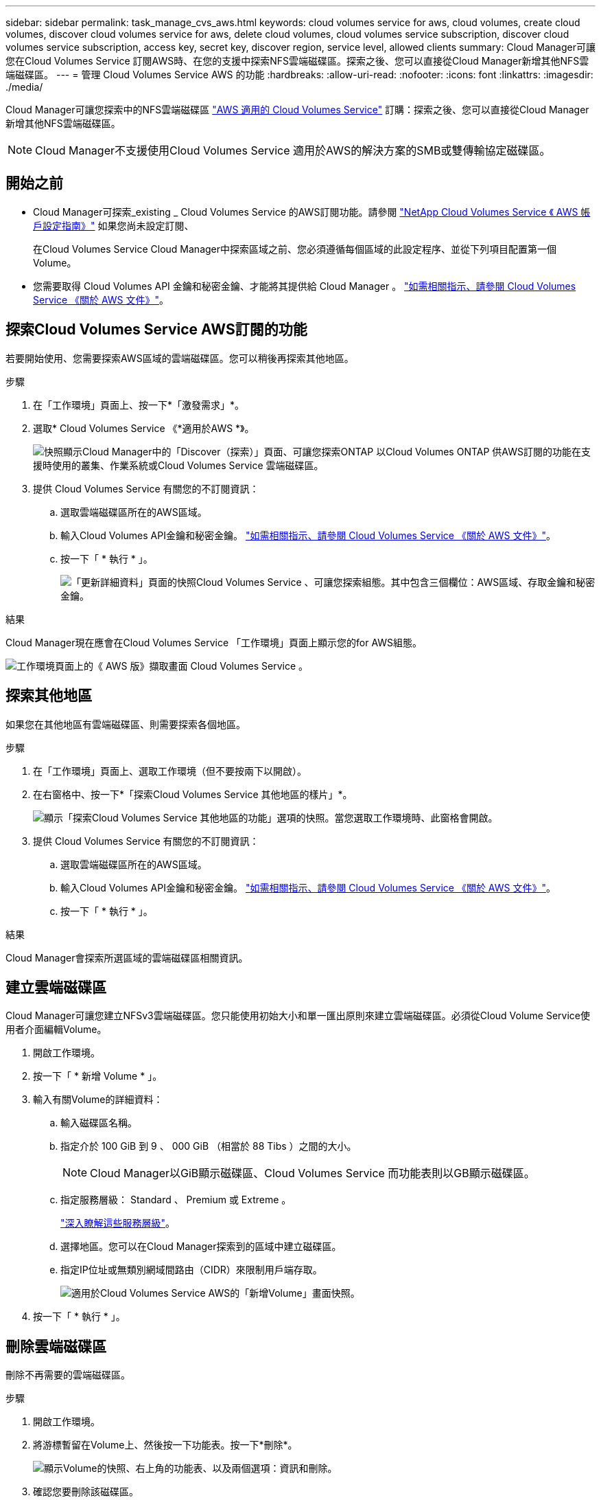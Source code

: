 ---
sidebar: sidebar 
permalink: task_manage_cvs_aws.html 
keywords: cloud volumes service for aws, cloud volumes, create cloud volumes, discover cloud volumes service for aws, delete cloud volumes, cloud volumes service subscription, discover cloud volumes service subscription, access key, secret key, discover region, service level, allowed clients 
summary: Cloud Manager可讓您在Cloud Volumes Service 訂閱AWS時、在您的支援中探索NFS雲端磁碟區。探索之後、您可以直接從Cloud Manager新增其他NFS雲端磁碟區。 
---
= 管理 Cloud Volumes Service AWS 的功能
:hardbreaks:
:allow-uri-read: 
:nofooter: 
:icons: font
:linkattrs: 
:imagesdir: ./media/


[role="lead"]
Cloud Manager可讓您探索中的NFS雲端磁碟區 https://cloud.netapp.com/cloud-volumes-service-for-aws["AWS 適用的 Cloud Volumes Service"^] 訂購：探索之後、您可以直接從Cloud Manager新增其他NFS雲端磁碟區。


NOTE: Cloud Manager不支援使用Cloud Volumes Service 適用於AWS的解決方案的SMB或雙傳輸協定磁碟區。



== 開始之前

* Cloud Manager可探索_existing _ Cloud Volumes Service 的AWS訂閱功能。請參閱 https://docs.netapp.com/us-en/cloud_volumes/aws/media/cvs_aws_account_setup.pdf["NetApp Cloud Volumes Service 《 AWS 帳戶設定指南》"^] 如果您尚未設定訂閱、
+
在Cloud Volumes Service Cloud Manager中探索區域之前、您必須遵循每個區域的此設定程序、並從下列項目配置第一個Volume。

* 您需要取得 Cloud Volumes API 金鑰和秘密金鑰、才能將其提供給 Cloud Manager 。 https://docs.netapp.com/us-en/cloud_volumes/aws/reference_cloud_volume_apis.html#finding-the-api-url-api-key-and-secret-key["如需相關指示、請參閱 Cloud Volumes Service 《關於 AWS 文件》"^]。




== 探索Cloud Volumes Service AWS訂閱的功能

若要開始使用、您需要探索AWS區域的雲端磁碟區。您可以稍後再探索其他地區。

.步驟
. 在「工作環境」頁面上、按一下*「激發需求」*。
. 選取* Cloud Volumes Service 《*適用於AWS *》。
+
image:screenshot_discover.gif["快照顯示Cloud Manager中的「Discover（探索）」頁面、可讓您探索ONTAP 以Cloud Volumes ONTAP 供AWS訂閱的功能在支援時使用的叢集、作業系統或Cloud Volumes Service 雲端磁碟區。"]

. 提供 Cloud Volumes Service 有關您的不訂閱資訊：
+
.. 選取雲端磁碟區所在的AWS區域。
.. 輸入Cloud Volumes API金鑰和秘密金鑰。 https://docs.netapp.com/us-en/cloud_volumes/aws/reference_cloud_volume_apis.html#finding-the-api-url-api-key-and-secret-key["如需相關指示、請參閱 Cloud Volumes Service 《關於 AWS 文件》"^]。
.. 按一下「 * 執行 * 」。
+
image:screenshot_cvs_aws_details.gif["「更新詳細資料」頁面的快照Cloud Volumes Service 、可讓您探索組態。其中包含三個欄位：AWS區域、存取金鑰和秘密金鑰。"]





.結果
Cloud Manager現在應會在Cloud Volumes Service 「工作環境」頁面上顯示您的for AWS組態。

image:screenshot_cvs_aws_cloud.gif["工作環境頁面上的《 AWS 版》擷取畫面 Cloud Volumes Service 。"]



== 探索其他地區

如果您在其他地區有雲端磁碟區、則需要探索各個地區。

.步驟
. 在「工作環境」頁面上、選取工作環境（但不要按兩下以開啟）。
. 在右窗格中、按一下*「探索Cloud Volumes Service 其他地區的樣片」*。
+
image:screenshot_cvs_discover_region.gif["顯示「探索Cloud Volumes Service 其他地區的功能」選項的快照。當您選取工作環境時、此窗格會開啟。"]

. 提供 Cloud Volumes Service 有關您的不訂閱資訊：
+
.. 選取雲端磁碟區所在的AWS區域。
.. 輸入Cloud Volumes API金鑰和秘密金鑰。 https://docs.netapp.com/us-en/cloud_volumes/aws/reference_cloud_volume_apis.html#finding-the-api-url-api-key-and-secret-key["如需相關指示、請參閱 Cloud Volumes Service 《關於 AWS 文件》"^]。
.. 按一下「 * 執行 * 」。




.結果
Cloud Manager會探索所選區域的雲端磁碟區相關資訊。



== 建立雲端磁碟區

Cloud Manager可讓您建立NFSv3雲端磁碟區。您只能使用初始大小和單一匯出原則來建立雲端磁碟區。必須從Cloud Volume Service使用者介面編輯Volume。

. 開啟工作環境。
. 按一下「 * 新增 Volume * 」。
. 輸入有關Volume的詳細資料：
+
.. 輸入磁碟區名稱。
.. 指定介於 100 GiB 到 9 、 000 GiB （相當於 88 Tibs ）之間的大小。
+

NOTE: Cloud Manager以GiB顯示磁碟區、Cloud Volumes Service 而功能表則以GB顯示磁碟區。

.. 指定服務層級： Standard 、 Premium 或 Extreme 。
+
https://docs.netapp.com/us-en/cloud_volumes/aws/reference_selecting_service_level_and_quota.html#service-levels["深入瞭解這些服務層級"^]。

.. 選擇地區。您可以在Cloud Manager探索到的區域中建立磁碟區。
.. 指定IP位址或無類別網域間路由（CIDR）來限制用戶端存取。
+
image:screenshot_cvs_aws_add_volume.gif["適用於Cloud Volumes Service AWS的「新增Volume」畫面快照。"]



. 按一下「 * 執行 * 」。




== 刪除雲端磁碟區

刪除不再需要的雲端磁碟區。

.步驟
. 開啟工作環境。
. 將游標暫留在Volume上、然後按一下功能表。按一下*刪除*。
+
image:screenshot_cvs_aws_menu.gif["顯示Volume的快照、右上角的功能表、以及兩個選項：資訊和刪除。"]

. 確認您要刪除該磁碟區。




== 取得協助

使用 Cloud Manager 聊天室來回答一般服務問題。

如需雲端磁碟區的相關技術支援問題、請使用 Cloud Volumes Service 位在支援選項卡上的 20 位數「 930 」序號（英文）。開啟網路票證或致電尋求支援時、請使用此支援 ID 。請務必啟動 Cloud Volumes Service 您的不支援序號 Cloud Volumes Service 、以便從支援中心使用者介面獲得支援。 https://docs.netapp.com/us-en/cloud_volumes/aws/task_activating_support_entitlement.html["以下將說明這些步驟"^]。



== 限制

* Cloud Manager不支援SMB或雙傳輸協定磁碟區。
* 您只能使用初始大小和單一匯出原則來建立雲端磁碟區。必須從Cloud Volume Service使用者介面編輯Volume。
* Cloud Manager不支援將資料複寫至Cloud Volumes Service 或從支援AWS訂閱的功能中複寫。
* 不支援從 Cloud Volumes Service Cloud Manager 移除您的 AWS 訂購功能。從Cloud Manager探索某個區域不需付費。




== 相關連結

* https://cloud.netapp.com/cloud-volumes-service-for-aws["NetApp Cloud Central ： Cloud Volumes Service AWS 適用的解決方案"^]
* https://docs.netapp.com/us-en/cloud_volumes/aws/["NetApp Cloud Volumes Service for AWS 文件"^]

